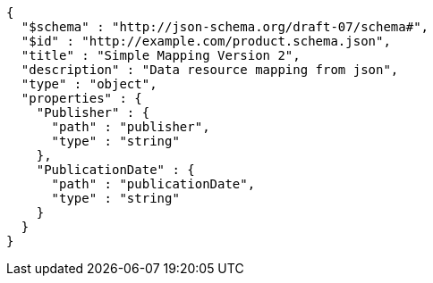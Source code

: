 [source,json,options="nowrap"]
----
{
  "$schema" : "http://json-schema.org/draft-07/schema#",
  "$id" : "http://example.com/product.schema.json",
  "title" : "Simple Mapping Version 2",
  "description" : "Data resource mapping from json",
  "type" : "object",
  "properties" : {
    "Publisher" : {
      "path" : "publisher",
      "type" : "string"
    },
    "PublicationDate" : {
      "path" : "publicationDate",
      "type" : "string"
    }
  }
}
----